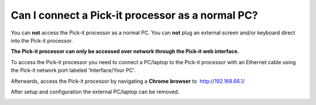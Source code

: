 Can I connect a Pick-it processor as a normal PC?
=================================================

You can **not** access the Pick-it processor as a normal PC. You
can \ **not** plug an external screen and/or keyboard direct into the
Pick-it processor.

**The Pick-it processor can only be accessed over network through the
Pick-it web interface.**

To access the Pick-it processor you need to connect a PC/laptop to the
Pick-it processor with an Ethernet cable using the Pick-it network port
labeled 'Interface/Your PC'.

Afterwards, access the Pick-it processor by navigating a **Chrome**
**browser** to  http://192.168.66.1/

After setup and configuration the external PC/laptop can be removed.

|image0|

.. |image0| image:: https://s3.amazonaws.com/helpscout.net/docs/assets/583bf3f79033600698173725/images/592549520428634b4a33659c/file-Kj7MxzMb03.png